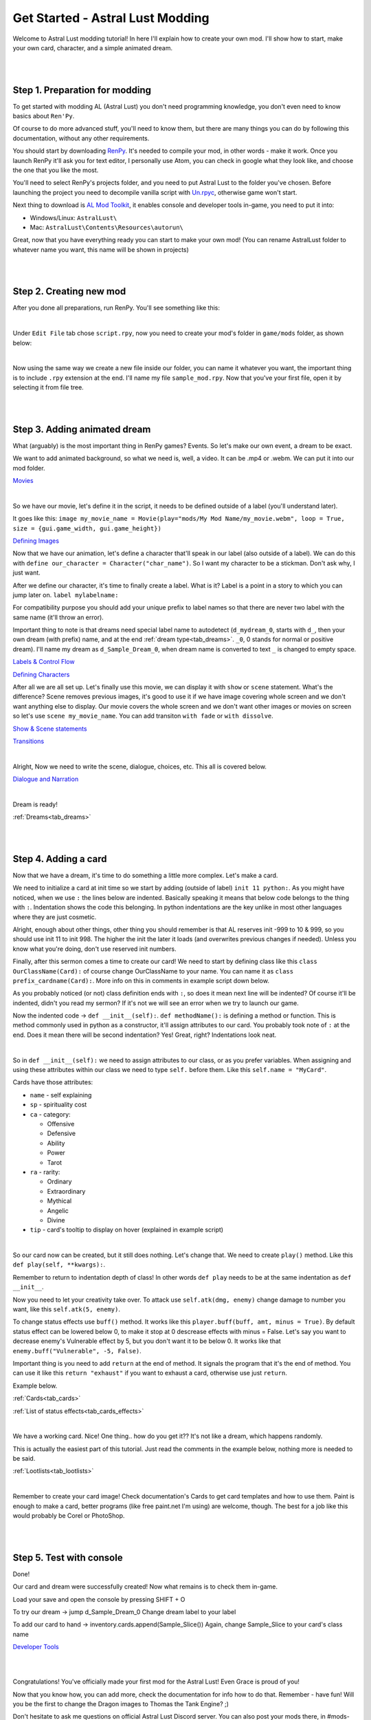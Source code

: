 Get Started - Astral Lust Modding
=================================

Welcome to Astral Lust modding tutorial! In here I'll explain how to create your own mod. I'll show how to start, make your own card, character, and a simple animated dream.

|
|

Step 1. Preparation for modding
-------------------------------

To get started with modding AL (Astral Lust) you don't need programming knowledge, you don't even need to know basics about ``Ren'Py``.

Of course to do more advanced stuff, you'll need to know them, but there are many things you can do by following this documentation, without any other requirements.

You should start by downloading `RenPy`_. It's needed to compile your mod, in other words - make it work. Once you launch RenPy it'll ask you for text editor, I personally use Atom, you can check in google what they look like, and choose the one that you like the most.

.. _RenPy: https://www.renpy.org/latest.html

You'll need to select RenPy's projects folder, and you need to put Astral Lust to the folder you've chosen. Before launching the project you need to decompile vanilla script with `Un.rpyc`_, otherwise game won't start.

.. _Un.rpyc: https://github.com/CensoredUsername/unrpyc/releases/tag/v1.1.5

Next thing to download is `AL Mod Toolkit`_, it enables console and developer tools in-game, you need to put it into:

.. _AL Mod Toolkit: https://mega.nz/file/9IdixbpQ#8-UTQxscq22lC27GqayTaQMYIqYL2EKDSy4czEYvvPo

* Windows/Linux: ``AstralLust\``
* Mac: ``AstralLust\Contents\Resources\autorun\``

Great, now that you have everything ready you can start to make your own mod! (You can rename AstralLust folder to whatever name you want, this name will be shown in projects)

|
|

Step 2. Creating new mod
------------------------

After you done all preparations, run RenPy. You'll see something like this:

.. image:: tutorial_1.webp

|

Under ``Edit File`` tab chose ``script.rpy``, now you need to create your mod's folder in ``game/mods`` folder, as shown below:

.. image:: tutorial_2.webp

|

Now using the same way we create a new file inside our folder, you can name it whatever you want, the important thing is to include ``.rpy`` extension at the end. I'll name my file ``sample_mod.rpy``. Now that you've your first file, open it by selecting it from file tree.

.. image:: tutorial_3.webp

|
|

Step 3. Adding animated dream
-----------------------------

What (arguably) is the most important thing in RenPy games? Events. So let's make our own event, a dream to be exact.

We want to add animated background, so what we need is, well, a video. It can be .mp4 or .webm. We can put it into our mod folder.

`Movies <https://www.renpy.org/doc/html/movie.html#movie>`_

.. image:: tutorial_4.webp

|

So we have our movie, let's define it in the script, it needs to be defined outside of a label (you'll understand later).

It goes like this: ``image my_movie_name = Movie(play="mods/My Mod Name/my_movie.webm", loop = True, size = {gui.game_width, gui.game_height})``

`Defining Images <https://www.renpy.org/doc/html/displaying_images.html?highlight=image#defining-images>`_

.. image:: tutorial_5.webp

Now that we have our animation, let's define a character that'll speak in our label (also outside of a label). We can do this with
``define our_character = Character("char_name")``. So I want my character to be a stickman. Don't ask why, I just want.

After we define our character, it's time to finally create a label. What is it? Label is a point in a story to which you can jump later on. ``label mylabelname:``

For compatibility purpose you should add your unique prefix to label names so that there are never two label with the same name (it'll throw an error).

Important thing to note is that dreams need special label name to autodetect (``d_mydream_0``, starts with ``d_``, then your own dream (with prefix) name, and at the end :ref:`dream type<tab_dreams>`. ``_0``, 0 stands for normal or positive dream).
I'll name my dream as ``d_Sample_Dream_0``, when dream name is converted to text ``_`` is changed to empty space.

`Labels & Control Flow <https://www.renpy.org/doc/html/label.html?highlight=labels>`_

`Defining Characters <https://www.renpy.org/doc/html/dialogue.html?highlight=character#defining-character-objects>`_

After all we are all set up.
Let's finally use this movie, we can display it with ``show`` or ``scene`` statement.
What's the difference? Scene removes previous images, it's good to use it if we have image covering whole screen and we don't want anything else to display.
Our movie covers the whole screen and we don't want other images or movies on screen so let's use ``scene my_movie_name``. You can add transiton ``with fade`` or ``with dissolve``.

`Show & Scene statements <https://www.renpy.org/doc/html/displaying_images.html?highlight=image#show-statement>`_

`Transitions <https://www.renpy.org/doc/html/transitions.html>`_

.. image:: tutorial_6.webp

|

Alright, Now we need to write the scene, dialogue, choices, etc. This all is covered below.

`Dialogue and Narration <https://www.renpy.org/doc/html/dialogue.html?highlight=dialogues>`_

.. image:: tutorial_7.webp

|

Dream is ready!

:ref:`Dreams<tab_dreams>`

|
|

Step 4. Adding a card
---------------------

Now that we have a dream, it's time to do something a little more complex. Let's make a card.

We need to initialize a card at init time so we start by adding (outside of label) ``init 11 python:``.
As you might have noticed, when we use ``:`` the lines below are indented.
Basically speaking it means that below code belongs to the thing with ``:``.
Indentation shows the code this belonging.
In python indentations are the key unlike in most other languages where they are just cosmetic.

Alright, enough about other things, other thing you should remember is that AL reserves init -999 to 10 & 999, so you should use init 11 to init 998.
The higher the init the later it loads (and overwrites previous changes if needed). Unless you know what you're doing, don't use reserved init numbers.

Finally, after this sermon comes a time to create our card!
We need to start by defining class like this ``class OurClassName(Card):`` of course change OurClassName to your name.
You can name it as ``class prefix_cardname(Card):``. More info on this in comments in example script down below.

As you probably noticed (or not) class definition ends with ``:``, so does it mean next line will be indented?
Of course it'll be indented, didn't you read my sermon? If it's not we will see an error when we try to launch our game.

Now the indented code -> ``def __init__(self):``. ``def methodName():`` is defining a method or function.
This is method commonly used in python as a constructor, it'll assign attributes to our card.
You probably took note of ``:`` at the end.
Does it mean there will be second indentation? Yes! Great, right? Indentations look neat.

.. image:: tutorial_8.webp

|

So in ``def __init__(self):`` we need to assign attributes to our class, or as you prefer variables.
When assigning and using these attributes within our class we need to type ``self.`` before them.
Like this ``self.name = "MyCard"``.

Cards have those attributes:

* ``name`` - self explaining
* ``sp`` - spirituality cost
* ``ca`` - category:

  * Offensive
  * Defensive
  * Ability
  * Power
  * Tarot

* ``ra`` - rarity:

  * Ordinary
  * Extraordinary
  * Mythical
  * Angelic
  * Divine

* ``tip`` - card's tooltip to display on hover (explained in example script)

.. image:: tutorial_9.webp

|

So our card now can be created, but it still does nothing.
Let's change that.
We need to create ``play()`` method.
Like this ``def play(self, **kwargs):``.

Remember to return to indentation depth of class! In other words ``def play`` needs to be at the same indentation as ``def __init__``.

Now you need to let your creativity take over. To attack use ``self.atk(dmg, enemy)`` change damage to number you want, like this ``self.atk(5, enemy)``.

To change status effects use ``buff()`` method. It works like this ``player.buff(buff, amt, minus = True)``.
By default status effect can be lowered below 0, to make it stop at 0 descrease effects with minus = False.
Let's say you want to decrease enemy's Vulnerable effect by 5, but you don't want it to be below 0.
It works like that ``enemy.buff("Vulnerable", -5, False)``.

Important thing is you need to add ``return`` at the end of method.
It signals the program that it's the end of method.
You can use it like this ``return "exhaust"`` if you want to exhaust a card, otherwise use just ``return``.

Example below.

:ref:`Cards<tab_cards>`

:ref:`List of status effects<tab_cards_effects>`

.. image:: tutorial_10.webp

|

We have a working card. Nice! One thing.. how do you get it?? It's not like a dream, which happens randomly.

This is actually the easiest part of this tutorial. Just read the comments in the example below, nothing more is needed to be said.

:ref:`Lootlists<tab_lootlists>`

.. image:: tutorial_11.webp

|


Remember to create your card image!
Check documentation's Cards to get card templates and how to use them.
Paint is enough to make a card, better programs (like free paint.net I'm using) are welcome, though.
The best for a job like this would probably be Corel or PhotoShop.

|
|

Step 5. Test with console
-------------------------

Done!

Our card and dream were successfully created!
Now what remains is to check them in-game.

Load your save and open the console by pressing SHIFT + O

To try our dream -> jump d_Sample_Dream_0
Change dream label to your label

To add our card to hand -> inventory.cards.append(Sample_Slice())
Again, change Sample_Slice to your card's class name

`Developer Tools <https://www.renpy.org/doc/html/developer_tools.html?highlight=console#developer-tools>`_

|
|

Congratulations!
You've officially made your first mod for the Astral Lust!
Even Grace is proud of you!

Now that you know how, you can add more, check the documentation for info how to do that.
Remember - have fun! Will you be the first to change the Dragon images to Thomas the Tank Engine? ;)

Don't hesitate to ask me questions on official Astral Lust Discord server. You can also post your mods there, in #mods-releases channel.

:ref:`Easy to tweak variables<tab_customize>`

|
|

Final Script - Comments
-----------------------

The same code can be found in ``game/mods/Sample Mod/sample_mod.rpy``.

.. code-block::

  # define the movie used in a dream, you need to define all movies, size = {gui.game_width, gui.game_height} makes the movie play fullscreen no matter of its size or game version, 4K or 1080p
  image sample movie = Movie(play="mods/Sample Mod/sample_movie.webm", loop = True, size = {gui.game_width, gui.game_height})

  # define new character with name Stickman and light blue colored name - Hex(#216ba2)
  define sample_stickman = Character("Stickman", who_color = "#216ba2")

  # label is a place in code, we can jump to
  label d_Sample_Dream_0:

      # scene removes images/movies on screen and displays a new one
      scene sample movie

      # dialogue without character speaking is narration (without any name)
      "Weird stickman dances before your eyes."

      # me is the player, it'll display player's name as a speaker
      me "What the hell?"

      # using this will display Srickman as the one talking
      sample_stickman "Go on, dance with me!"

      me "..."
      me "What is wrong with me to have a dream like that?"

      sample_stickman "What are you waiting for?"

      # menu statement allows us to display choices menu
      menu:
          # the first choice
          "Dance":

              # code to execute on this choice (Dance)
              "You dance along with it."
              th "What the hell I'm doing?"

              # jump to a label d_Sample_Dream_0.part2
              # .sublabel allows to define a few labels as a part of one label,
              # this way you can make .part2 label for all events without worying about repeated names
              jump .part2

          # the second choice
          "Stay put":
              "You stay silent, not answering to any of it invites."
              jump .part2

  # sublabel, you can jump to it by using it's name only inside label group, from other labels you need to use label.sublabel, eq. d_Sample_Dream_0.part2
  label .part2:

      # dream_end label will end the dream and return you to the place you're sleeping in
      jump dream_end

  # init means it loads on game launch, 11 is the load order, the higher the later it'll load, overwriting things if needed.
  # You shouldn't use init below 11, it is reserved for vanilla, it might cause incompatibility so unless you don't know what you're doing, don't do this.
  init 11 python:

      # Your class, you can create cards by calling class name, remember class name needs to be unique or game will throw an error on lauch. You can add your unique prefix to make it much less likely.
      # My prefix is Sample_
      # It's important for card's class to have | (Card): | at the end, it's needed as it gives the cards their functionality
      class Sample_Slice(Card):

          # Init is a so called constructor, as the name suggests it's used to construct our card, so our card will be created with attributes given below.
          def __init__(self):

            # card name / .webp image name. This image needs to be put (for now) in game/images/Cards/ folder.
            # In the future I'm going to add compatibility for adding custom paths.
            # To make sure this card is compatible with other mods I've added !Sample! prefix to card name.
            # Its image need to be | !Sample! Slice.webp | You should add your prefix (nickname) using !Prefix! like me, I plan to add some functionality to this.
            # While !Sample! will show when destroying card, I'll change it later, so it's not shown.
            self.name = "!Sample! Slice"

            # spirituality cost
            self.sp = 3

            # Card category -> Offensive, Defensive, Ability, Power, Tarot
            self.ca = "Offensive" # category

            # Card rarity, from the lowest to the highest -> Ordinary, Extraordinary, Mythical, Angelic, Divine
            # Special rarities -> Tarot, Unique (for advanced users)
            self.ra = "Mythical"

            # Card tooltip, you can write what you want in tooltip or use |  self.tip = None  | if there is no tooltip for your card.
            # General formula is '>   FirstBuff:\n'+str(player.eff["FirstBuff"][1]) + '\n\n>   SecondBuff:\n'+str(player.eff["SecondBuff"][1])
            # You can add next buffs by adding to the end this code | + '\n\n>   NextBuff:\n'+str(player.eff["NextBuff"][1])
            # Naturally you need to change FirstBuff, etc. to names of buffs, for all available buffs check documentation's Cards category
            self.tip = '>   Strength:\n'+str(player.eff["Strength"][1]) + '\n\n>   Bleeding:\n'+str(player.eff["Bleeding"][1])

            # It's a good practice to notify players the mod the card is from, that way if they encounter bugs they can notify you.
            # self.tip += '' mean we want to add text to what is already in there.
            # \n is a tag for a new line, so below text will add something like this:

            # Bleeding:
            # .... tip .....
            #
            # ________________
            # From: Sample Mod
            self.tip += '\n\n________________\n From: Sample Mod'

          # That's what happens on using a card. Card won't be used if you have Forbid debuff making you unable to play cards of this type, or in case your spirituality is insuficient
          def play(self, **kwargs):

            # Gives player the effect effect - Strength, 2 Strength exactly. It raises damage dealt by x (x is 2 in this case), it falls by 1 every turn.
            player.buff("Strength", 2)

            # Gives enemy the status effect Bleeding, 3 stacks. So as you see it's simple to add status effects to the enemies. For more complex effects check Card category (docs).
            enemy.buff("Bleeding", 3)

            # Attack the enemy with base 12 damage, to deal damage to player, simply change enemy to player
            self.atk(12, enemy)

            # Needed, it signals that it's the end of method (play method), it returns what we write after it, if you want your card to exhaust on use, do this -> return "exhaust"
            return

      # Now that our card is created we need to add it to a lootlist, so that it drops from the enemies. List of lootlists can be found in Enemies category (docs).
      # So I want this card to be dropped by all melee only bandits, I need to add this card to their lootlists one by one:
      lootlist["bandits_melee"].append(Sample_Slice())

      # Take note that we add (append) cards by using our card class name followed by (). In this case it's SampleSlice()
      lootlist["bandit_melee"].append(Sample_Slice())
      lootlist["bandit_melee_girl"].append(Sample_Slice())

      # Remember to create your card image!
      # Check documentation's Cards to get card templates and how to use them
      # Paint is enough to make a card, better programs (like free paint.net I'm using) are welcome, though.
      # The best for a job like this would probably be Corel or PhotoShop.

      # Done!
      # -----
      # Our card and dream were succesfully created!
      # Now what remains is to check them in-game.
      #
      # Load your save and open the console by pressing SHIFT + O
      #
      # To try our dream -> jump d_Sample_Dream_0
      # Change dream label to your label
      #
      # To add our card to hand -> inventory.cards.append(Sample_Slice())
      # Again, change Sample_Slice to your card's class name
      #
      # Congratulations!
      # You've officialy made your first mod for the Astral Lust!
      # Even Grace is proud of you!
      #
      # Now that you know how, you can add more, check the documentation for info how to do that.
      # Remember - have fun! Will you be the first to change the Dragon images to Thomas the Tank Engine? ;)
      #
      # Don't hesitate to ask me questions on official Astral Lust Discord server. You can also post your mods there, in #mods-releases channel.

|
|

Final Script - Clean
--------------------

.. code-block::

  image sample movie = Movie(play="mods/Sample Mod/sample_movie.webm", loop = True, size = {gui.game_width, gui.game_height})

  define sample_stickman = Character("Stickman", who_color = "#216ba2")

  label d_Sample_Dream_0:
      scene sample movie

      "Weird stickman dances before your eyes."
      me "What the hell?"
      sample_stickman "Go on, dance with me!"
      me "..."
      me "What is wrong with me to have a dream like that?"
      sample_stickman "What are you waiting for?"

      menu:
          "Dance":
              "You dance along with it."
              th "What the hell I'm doing?"

              jump .part2

          "Stay put":
              "You stay silent, not answering to any of it invites."
              jump .part2

  label .part2:

      jump dream_end

  init 11 python:
    class Sample_Slice(Card):
          def __init__(self):
              self.name = "!Sample! Slice"
              self.sp = 3
              self.ca = "Offensive"
              self.ra = "Mythical"
              self.tip = '>   Strength:\n'+str(player.eff["Strength"][1]) + '\n\n>   Bleeding:\n'+str(player.eff["Bleeding"][1])
              self.tip += '\n\n________________\n From: Sample Mod'

          def play(self, **kwargs):
              player.buff("Strength", 2)
              enemy.buff("Bleeding", 3)
              self.atk(12, enemy)

              return

  lootlist["bandits_melee"].append(Sample_Slice())
  lootlist["bandit_melee"].append(Sample_Slice())
  lootlist["bandit_melee_girl"].append(Sample_Slice())
